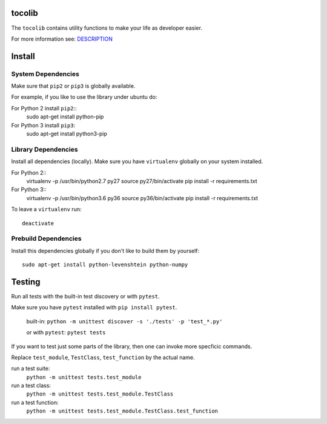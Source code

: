 tocolib
=======

|build-status| |docs|

The ``tocolib`` contains utility functions to make your life as developer easier.

For more information see: `DESCRIPTION <https://github.com/tocoli/tocolib/blob/master/DESCRIPTION.rst>`_

Install
=======

System Dependencies
-------------------

Make sure that ``pip2`` or ``pip3`` is globally available.

For example, if you like to use the library under ubuntu do:

For Python 2 install ``pip2``::
    sudo apt-get install python-pip

For Python 3 install ``pip3``:
    sudo apt-get install python3-pip

Library Dependencies
--------------------

Install all dependencies (locally). Make sure you have ``virtualenv`` globally on your system installed.

For Python 2::
    virtualenv -p /usr/bin/python2.7 py27
    source py27/bin/activate
    pip install -r requirements.txt

For Python 3::
    virtualenv -p /usr/bin/python3.6 py36
    source py36/bin/activate
    pip install -r requirements.txt

To leave a ``virtualenv`` run::

    deactivate

Prebuild Dependencies
---------------------

Install this dependencies globally if you don't like to build them by yourself::

    sudo apt-get install python-levenshtein python-numpy

Testing
=======

Run all tests with the built-in test discovery or with ``pytest``.

Make sure you have ``pytest`` installed with ``pip install pytest``.

    built-in:
    ``python -m unittest discover -s './tests' -p 'test_*.py'``

    or with ``pytest``:
    ``pytest tests``

If you want to test just some parts of the library, then one can invoke more specficic commands.

Replace ``test_module``, ``TestClass``, ``test_function`` by the actual name.

run a test suite:
    ``python -m unittest tests.test_module``

run a test class:
    ``python -m unittest tests.test_module.TestClass``

run a test function:
    ``python -m unittest tests.test_module.TestClass.test_function``



.. |build-status| image:: https://api.travis-ci.org/tocoli/tocolib.svg?branch=master
    :alt: build status
    :scale: 100%
    :target: https://travis-ci.org/tocoli/tocolib

.. |docs| image:: https://readthedocs.org/projects/tocolib/badge/?version=latest
    :alt: Documentation Status
    :scale: 100%
    :target: https://tocolib.readthedocs.io/en/latest/?badge=latest
